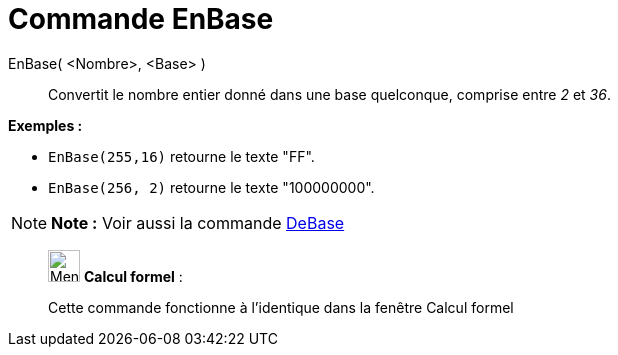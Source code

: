 = Commande EnBase
:page-en: commands/ToBase
ifdef::env-github[:imagesdir: /fr/modules/ROOT/assets/images]

EnBase( <Nombre>, <Base> )::
  Convertit le nombre entier donné dans une base quelconque, comprise entre _2_ et _36_.

[EXAMPLE]
====

*Exemples :*

* `++EnBase(255,16)++` retourne le texte "FF".
* `++EnBase(256, 2)++` retourne le texte "100000000".

====

[NOTE]
====

*Note :* Voir aussi la commande xref:/commands/DeBase.adoc[DeBase]
====

____________________________________________________________

image:32px-Menu_view_cas.svg.png[Menu view cas.svg,width=32,height=32] *Calcul formel* :

Cette commande fonctionne à l'identique dans la fenêtre Calcul formel
